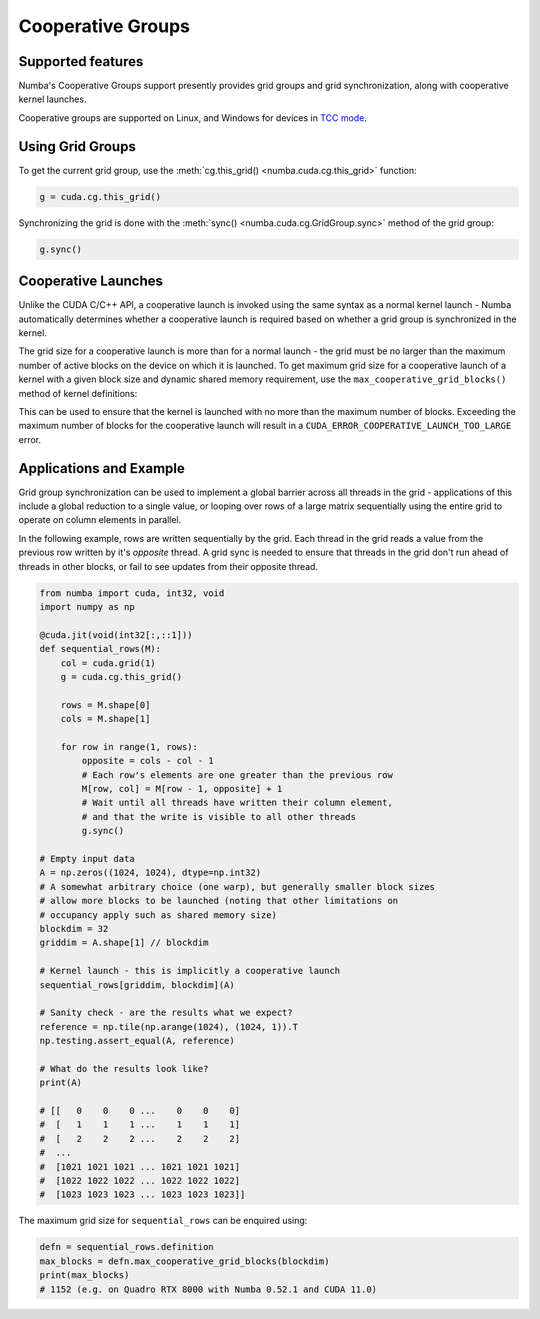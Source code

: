 ==================
Cooperative Groups
==================

Supported features
------------------

Numba's Cooperative Groups support presently provides grid groups and grid
synchronization, along with cooperative kernel launches.

Cooperative groups are supported on Linux, and Windows for devices in `TCC
mode <https://docs.nvidia.com/cuda/cuda-c-programming-guide/index.html#tesla-compute-cluster-mode-for-windows>`_.

Using Grid Groups
-----------------

To get the current grid group, use the :meth:`cg.this_grid()
<numba.cuda.cg.this_grid>` function:

.. code-block:: python

   g = cuda.cg.this_grid()

Synchronizing the grid is done with the :meth:`sync()
<numba.cuda.cg.GridGroup.sync>` method of the grid group:

.. code-block:: python

   g.sync()


Cooperative Launches
--------------------

Unlike the CUDA C/C++ API, a cooperative launch is invoked using the same syntax
as a normal kernel launch - Numba automatically determines whether a cooperative
launch is required based on whether a grid group is synchronized in the kernel.

The grid size for a cooperative launch is more than for a normal launch - the
grid must be no larger than the maximum number of active blocks on the device on
which it is launched. To get maximum grid size for a cooperative launch of a
kernel with a given block size and dynamic shared memory requirement, use the
``max_cooperative_grid_blocks()`` method of kernel definitions:

.. automethod:: numba.cuda.compiler._Kernel.max_cooperative_grid_blocks

This can be used to ensure that the kernel is launched with no more than the
maximum number of blocks. Exceeding the maximum number of blocks for the
cooperative launch will result in a ``CUDA_ERROR_COOPERATIVE_LAUNCH_TOO_LARGE``
error. 


Applications and Example
------------------------

Grid group synchronization can be used to implement a global barrier across all
threads in the grid - applications of this include a global reduction to a
single value, or looping over rows of a large matrix sequentially using the
entire grid to operate on column elements in parallel.

In the following example, rows are written sequentially by the grid. Each thread
in the grid reads a value from the previous row written by it's *opposite*
thread. A grid sync is needed to ensure that threads in the grid don't run ahead
of threads in other blocks, or fail to see updates from their opposite thread.

.. code-block:: python

   from numba import cuda, int32, void
   import numpy as np

   @cuda.jit(void(int32[:,::1]))
   def sequential_rows(M):
       col = cuda.grid(1)
       g = cuda.cg.this_grid()

       rows = M.shape[0]
       cols = M.shape[1]

       for row in range(1, rows):
           opposite = cols - col - 1
           # Each row's elements are one greater than the previous row
           M[row, col] = M[row - 1, opposite] + 1
           # Wait until all threads have written their column element,
           # and that the write is visible to all other threads
           g.sync()

   # Empty input data
   A = np.zeros((1024, 1024), dtype=np.int32)
   # A somewhat arbitrary choice (one warp), but generally smaller block sizes
   # allow more blocks to be launched (noting that other limitations on
   # occupancy apply such as shared memory size)
   blockdim = 32
   griddim = A.shape[1] // blockdim

   # Kernel launch - this is implicitly a cooperative launch
   sequential_rows[griddim, blockdim](A)

   # Sanity check - are the results what we expect?
   reference = np.tile(np.arange(1024), (1024, 1)).T
   np.testing.assert_equal(A, reference)

   # What do the results look like?
   print(A)

   # [[   0    0    0 ...    0    0    0]
   #  [   1    1    1 ...    1    1    1]
   #  [   2    2    2 ...    2    2    2]
   #  ...
   #  [1021 1021 1021 ... 1021 1021 1021]
   #  [1022 1022 1022 ... 1022 1022 1022]
   #  [1023 1023 1023 ... 1023 1023 1023]]

The maximum grid size for ``sequential_rows`` can be enquired using:


.. code-block:: python

   defn = sequential_rows.definition
   max_blocks = defn.max_cooperative_grid_blocks(blockdim)
   print(max_blocks)
   # 1152 (e.g. on Quadro RTX 8000 with Numba 0.52.1 and CUDA 11.0)

